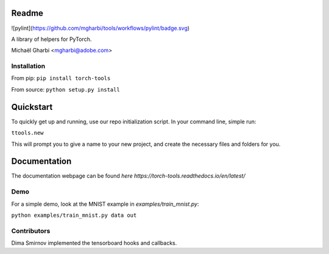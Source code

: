 Readme
======

![pylint](https://github.com/mgharbi/tools/workflows/pylint/badge.svg)

A library of helpers for PyTorch.

Michaël Gharbi <mgharbi@adobe.com>


Installation
------------

From pip:
``pip install torch-tools``

From source:
``python setup.py install``

Quickstart
==========

To quickly get up and running, use our repo initialization script. In your command line, simple run:

``ttools.new``

This will prompt you to give a name to your new project, and create the
necessary files and folders for you.



Documentation
=============

The documentation webpage can be found `here https://torch-tools.readthedocs.io/en/latest/`


Demo
----

For a simple demo, look at the MNIST example in `examples/train_mnist.py`:

``python examples/train_mnist.py data out``


Contributors
------------

Dima Smirnov implemented the tensorboard hooks and callbacks.
